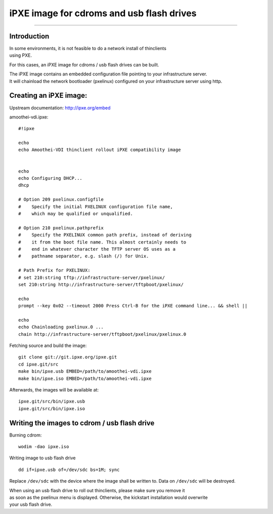 iPXE image for cdroms and usb flash drives
========================================================

--------------

Introduction
------------

| In some environments, it is not feasible to do a network install of
  thinclients
| using PXE.

For this cases, an iPXE image for cdroms / usb flash drives can be
built.

| The iPXE image contains an embedded configuration file pointing to
  your infrastructure server.
| It will chainload the network bootloader (pxelinux) configured on your
  infrastructure server using http.

Creating an iPXE image:
-----------------------

Upstream documentation: http://ipxe.org/embed

amoothei-vdi.ipxe:

::

    #!ipxe

    echo
    echo Amoothei-VDI thinclient rollout iPXE compatibility image


    echo
    echo Configuring DHCP...
    dhcp

    # Option 209 pxelinux.configfile
    #    Specify the initial PXELINUX configuration file name, 
    #    which may be qualified or unqualified. 

    # Option 210 pxelinux.pathprefix
    #    Specify the PXELINUX common path prefix, instead of deriving 
    #    it from the boot file name. This almost certainly needs to 
    #    end in whatever character the TFTP server OS uses as a 
    #    pathname separator, e.g. slash (/) for Unix. 

    # Path Prefix for PXELINUX:
    # set 210:string tftp://infrastructure-server/pxelinux/
    set 210:string http://infrastructure-server/tftpboot/pxelinux/

    echo
    prompt --key 0x02 --timeout 2000 Press Ctrl-B for the iPXE command line... && shell ||

    echo 
    echo Chainloading pxelinux.0 ...
    chain http://infrastructure-server/tftpboot/pxelinux/pxelinux.0

Fetching source and build the image:

::

    git clone git://git.ipxe.org/ipxe.git
    cd ipxe.git/src
    make bin/ipxe.usb EMBED=/path/to/amoothei-vdi.ipxe
    make bin/ipxe.iso EMBED=/path/to/amoothei-vdi.ipxe

Afterwards, the images will be available at:

::

    ipxe.git/src/bin/ipxe.usb
    ipxe.git/src/bin/ipxe.iso

Writing the images to cdrom / usb flash drive
---------------------------------------------

Burning cdrom:

::

    wodim -dao ipxe.iso

Writing image to usb flash drive

::

    dd if=ipxe.usb of=/dev/sdc bs=1M; sync

Replace ``/dev/sdc`` with the device where the image shall be written
to. Data on ``/dev/sdc`` will be destroyed.

| When using an usb flash drive to roll out thinclients, please make
  sure you remove it
| as soon as the pxelinux menu is displayed. Otherwise, the kickstart
  installation would overwrite
| your usb flash drive.
